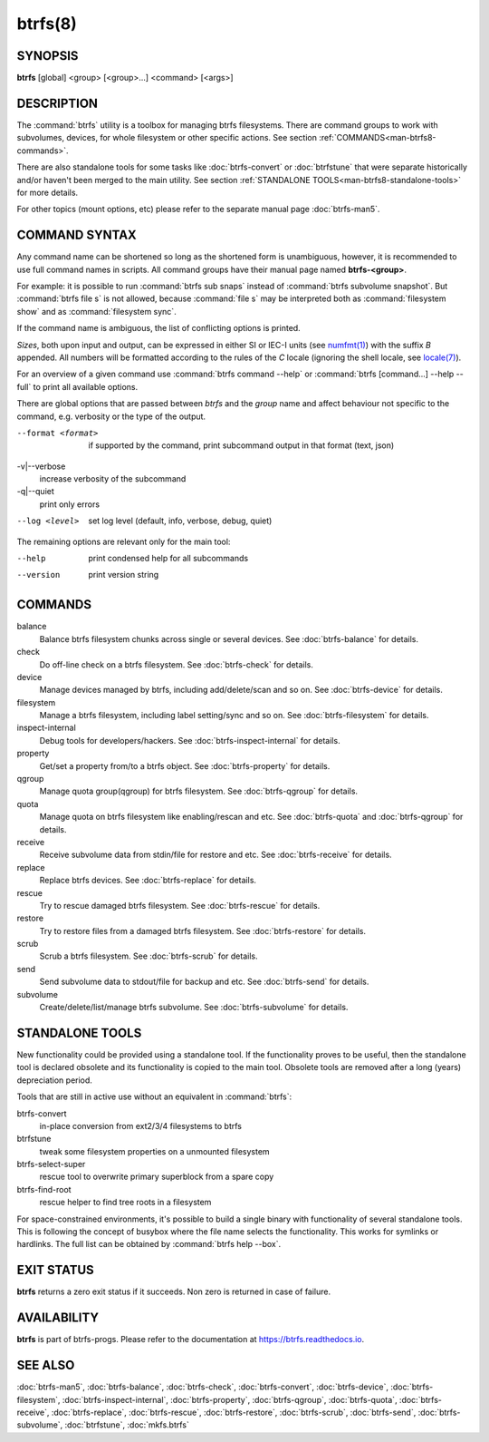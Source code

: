 btrfs(8)
========

SYNOPSIS
--------

**btrfs** [global] <group> [<group>...] <command> [<args>]

DESCRIPTION
-----------

The :command:`btrfs` utility is a toolbox for managing btrfs filesystems.  There are
command groups to work with subvolumes, devices, for whole filesystem or other
specific actions. See section :ref:`COMMANDS<man-btrfs8-commands>`.

There are also standalone tools for some tasks like :doc:`btrfs-convert` or
:doc:`btrfstune` that were separate historically and/or haven't been merged to the
main utility. See section :ref:`STANDALONE TOOLS<man-btrfs8-standalone-tools>`
for more details.

For other topics (mount options, etc) please refer to the separate manual
page :doc:`btrfs-man5`.

COMMAND SYNTAX
--------------

Any command name can be shortened so long as the shortened form is unambiguous,
however, it is recommended to use full command names in scripts.  All command
groups have their manual page named **btrfs-<group>**.

For example: it is possible to run :command:`btrfs sub snaps` instead of
:command:`btrfs subvolume snapshot`.
But :command:`btrfs file s` is not allowed, because :command:`file s` may be interpreted
both as :command:`filesystem show` and as :command:`filesystem sync`.

If the command name is ambiguous, the list of conflicting options is
printed.

*Sizes*, both upon input and output, can be expressed in either SI or IEC-I
units (see `numfmt(1) <https://www.man7.org/linux/man-pages/man1/numfmt.1.html>`_)
with the suffix `B` appended.
All numbers will be formatted according to the rules of the `C` locale
(ignoring the shell locale, see `locale(7) <https://man7.org/linux/man-pages/man7/locale.7.html>`_).

For an overview of a given command use :command:`btrfs command --help`
or :command:`btrfs [command...] --help --full` to print all available options.

There are global options that are passed between *btrfs* and the *group* name
and affect behaviour not specific to the command, e.g. verbosity or the type
of the output.

--format <format>
        if supported by the command, print subcommand output in that format (text, json)

-v|--verbose
        increase verbosity of the subcommand

-q|--quiet
        print only errors

--log <level>
        set log level (default, info, verbose, debug, quiet)

The remaining options are relevant only for the main tool:

--help
        print condensed help for all subcommands

--version
        print version string

.. _man-btrfs8-commands:

COMMANDS
--------

balance
	Balance btrfs filesystem chunks across single or several devices.
	See :doc:`btrfs-balance` for details.

check
	Do off-line check on a btrfs filesystem.
	See :doc:`btrfs-check` for details.

device
	Manage devices managed by btrfs, including add/delete/scan and so
	on.  See :doc:`btrfs-device` for details.

filesystem
	Manage a btrfs filesystem, including label setting/sync and so on.
        See :doc:`btrfs-filesystem` for details.

inspect-internal
	Debug tools for developers/hackers.
	See :doc:`btrfs-inspect-internal` for details.

property
	Get/set a property from/to a btrfs object.
	See :doc:`btrfs-property` for details.

qgroup
	Manage quota group(qgroup) for btrfs filesystem.
	See :doc:`btrfs-qgroup` for details.

quota
	Manage quota on btrfs filesystem like enabling/rescan and etc.
	See :doc:`btrfs-quota` and :doc:`btrfs-qgroup` for details.

receive
	Receive subvolume data from stdin/file for restore and etc.
	See :doc:`btrfs-receive` for details.

replace
	Replace btrfs devices.
	See :doc:`btrfs-replace` for details.

rescue
	Try to rescue damaged btrfs filesystem.
	See :doc:`btrfs-rescue` for details.

restore
	Try to restore files from a damaged btrfs filesystem.
	See :doc:`btrfs-restore` for details.

scrub
	Scrub a btrfs filesystem.
	See :doc:`btrfs-scrub` for details.

send
	Send subvolume data to stdout/file for backup and etc.
	See :doc:`btrfs-send` for details.

subvolume
	Create/delete/list/manage btrfs subvolume.
	See :doc:`btrfs-subvolume` for details.

.. _man-btrfs8-standalone-tools:

STANDALONE TOOLS
----------------

New functionality could be provided using a standalone tool. If the functionality
proves to be useful, then the standalone tool is declared obsolete and its
functionality is copied to the main tool. Obsolete tools are removed after a
long (years) depreciation period.

Tools that are still in active use without an equivalent in :command:`btrfs`:

btrfs-convert
        in-place conversion from ext2/3/4 filesystems to btrfs
btrfstune
        tweak some filesystem properties on a unmounted filesystem
btrfs-select-super
        rescue tool to overwrite primary superblock from a spare copy
btrfs-find-root
        rescue helper to find tree roots in a filesystem

For space-constrained environments, it's possible to build a single binary with
functionality of several standalone tools. This is following the concept of
busybox where the file name selects the functionality. This works for symlinks
or hardlinks. The full list can be obtained by :command:`btrfs help --box`.

EXIT STATUS
-----------

**btrfs** returns a zero exit status if it succeeds. Non zero is returned in
case of failure.

AVAILABILITY
------------

**btrfs** is part of btrfs-progs.  Please refer to the documentation at
`https://btrfs.readthedocs.io <https://btrfs.readthedocs.io>`_.

SEE ALSO
--------

:doc:`btrfs-man5`,
:doc:`btrfs-balance`,
:doc:`btrfs-check`,
:doc:`btrfs-convert`,
:doc:`btrfs-device`,
:doc:`btrfs-filesystem`,
:doc:`btrfs-inspect-internal`,
:doc:`btrfs-property`,
:doc:`btrfs-qgroup`,
:doc:`btrfs-quota`,
:doc:`btrfs-receive`,
:doc:`btrfs-replace`,
:doc:`btrfs-rescue`,
:doc:`btrfs-restore`,
:doc:`btrfs-scrub`,
:doc:`btrfs-send`,
:doc:`btrfs-subvolume`,
:doc:`btrfstune`,
:doc:`mkfs.btrfs`
